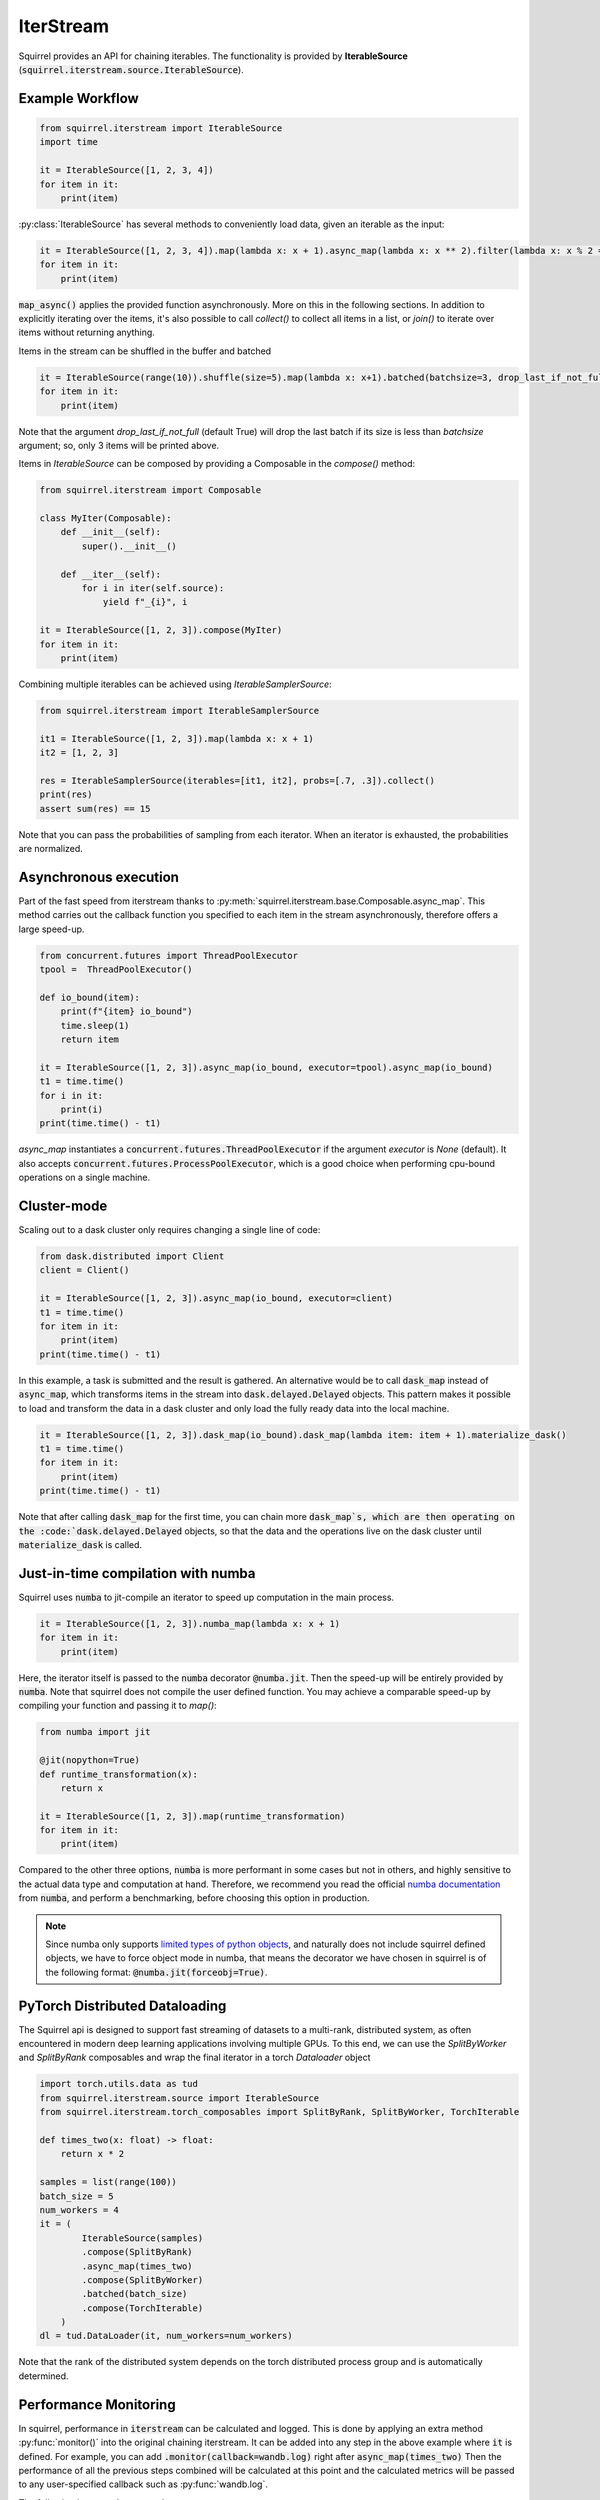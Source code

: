 IterStream
==========

Squirrel provides an API for chaining iterables.
The functionality is provided by **IterableSource** (:code:`squirrel.iterstream.source.IterableSource`).

Example Workflow
----------------

.. code-block:: python

    from squirrel.iterstream import IterableSource
    import time

    it = IterableSource([1, 2, 3, 4])
    for item in it:
        print(item)

:py:class:`IterableSource` has several methods to conveniently load data, given an iterable as the input:

.. code-block:: python

    it = IterableSource([1, 2, 3, 4]).map(lambda x: x + 1).async_map(lambda x: x ** 2).filter(lambda x: x % 2 == 0)
    for item in it:
        print(item)

:code:`map_async()` applies the provided function asynchronously. More on this in the following sections.
In addition to explicitly iterating over the items, it's also possible to call `collect()` to collect all items in a list, or `join()` to iterate over items without returning anything.

Items in the stream can be shuffled in the buffer and batched

.. code-block:: python

    it = IterableSource(range(10)).shuffle(size=5).map(lambda x: x+1).batched(batchsize=3, drop_last_if_not_full=True)
    for item in it:
        print(item)

Note that the argument `drop_last_if_not_full` (default True) will drop the last batch if its size is less than `batchsize` argument; so, only 3 items will be printed above.

Items in `IterableSource` can be composed by providing a Composable in the `compose()` method:

.. code-block:: python

    from squirrel.iterstream import Composable

    class MyIter(Composable):
        def __init__(self):
            super().__init__()

        def __iter__(self):
            for i in iter(self.source):
                yield f"_{i}", i

    it = IterableSource([1, 2, 3]).compose(MyIter)
    for item in it:
        print(item)


Combining multiple iterables can be achieved using `IterableSamplerSource`:

.. code-block:: python

    from squirrel.iterstream import IterableSamplerSource

    it1 = IterableSource([1, 2, 3]).map(lambda x: x + 1)
    it2 = [1, 2, 3]

    res = IterableSamplerSource(iterables=[it1, it2], probs=[.7, .3]).collect()
    print(res)
    assert sum(res) == 15

Note that you can pass the probabilities of sampling from each iterator. When an iterator is exhausted, the probabilities are normalized.

Asynchronous execution
----------------------
Part of the fast speed from iterstream thanks to :py:meth:`squirrel.iterstream.base.Composable.async_map`. This method carries out the callback function you specified to each item in the stream asynchronously, therefore offers a large speed-up.

.. code-block:: python


    from concurrent.futures import ThreadPoolExecutor
    tpool =  ThreadPoolExecutor()

    def io_bound(item):
        print(f"{item} io_bound")
        time.sleep(1)
        return item

    it = IterableSource([1, 2, 3]).async_map(io_bound, executor=tpool).async_map(io_bound)
    t1 = time.time()
    for i in it:
        print(i)
    print(time.time() - t1)

`async_map` instantiates a :code:`concurrent.futures.ThreadPoolExecutor` if the argument `executor` is `None` (default). It also accepts :code:`concurrent.futures.ProcessPoolExecutor`, which is a good choice when performing cpu-bound operations on a single machine.


Cluster-mode
------------
Scaling out to a dask cluster only requires changing a single line of code:

.. code-block:: python

    from dask.distributed import Client
    client = Client()

    it = IterableSource([1, 2, 3]).async_map(io_bound, executor=client)
    t1 = time.time()
    for item in it:
        print(item)
    print(time.time() - t1)

In this example, a task is submitted and the result is gathered. An alternative would be to call :code:`dask_map` instead of :code:`async_map`, which transforms items in the stream into :code:`dask.delayed.Delayed` objects. This pattern makes it possible to load and transform the data in a dask cluster and only load the fully ready data into the local machine.

.. code-block:: python

    it = IterableSource([1, 2, 3]).dask_map(io_bound).dask_map(lambda item: item + 1).materialize_dask()
    t1 = time.time()
    for item in it:
        print(item)
    print(time.time() - t1)

Note that after calling :code:`dask_map` for the first time, you can chain more :code:`dask_map`s, which are then operating on the :code:`dask.delayed.Delayed` objects, so that the data and the operations live on the dask cluster until :code:`materialize_dask` is called.

Just-in-time compilation with numba
-----------------------------------
Squirrel uses :code:`numba` to jit-compile an iterator to speed up computation in the main process.

.. code-block:: python

    it = IterableSource([1, 2, 3]).numba_map(lambda x: x + 1)
    for item in it:
        print(item)


Here, the iterator itself is passed to the :code:`numba` decorator :code:`@numba.jit`. Then the speed-up will be entirely provided by :code:`numba`. Note that squirrel does not compile the user defined function. You may achieve a comparable speed-up by compiling your function and passing it to `map()`:

.. code-block:: python

    from numba import jit

    @jit(nopython=True)
    def runtime_transformation(x):
        return x

    it = IterableSource([1, 2, 3]).map(runtime_transformation)
    for item in it:
        print(item)

Compared to the other three options, :code:`numba` is more performant in some cases but not in others, and highly sensitive to the
actual data type and computation at hand. Therefore, we recommend you read the official `numba documentation`_
from :code:`numba`, and perform a benchmarking, before choosing this option in production.

.. note::

    Since numba only supports `limited types of python objects`_, and naturally does not include
    squirrel defined objects, we have to force object mode in numba, that means the decorator we have chosen in squirrel
    is of the following format: :code:`@numba.jit(forceobj=True)`.

.. _numba documentation: https://numba.pydata.org/numba-doc/latest/index.html
.. _limited types of python objects: https://numba.pydata.org/numba-doc/dev/reference/pysupported.html

PyTorch Distributed Dataloading
-------------------------------
The Squirrel api is designed to support fast streaming of datasets to a multi-rank, distributed system, as often encountered in modern deep learning applications involving multiple GPUs. To this end, we can use the `SplitByWorker` and `SplitByRank` composables and wrap the final iterator in a torch `Dataloader` object

.. code-block:: python

    import torch.utils.data as tud
    from squirrel.iterstream.source import IterableSource
    from squirrel.iterstream.torch_composables import SplitByRank, SplitByWorker, TorchIterable

    def times_two(x: float) -> float:
        return x * 2

    samples = list(range(100))
    batch_size = 5
    num_workers = 4
    it = (
            IterableSource(samples)
            .compose(SplitByRank)
            .async_map(times_two)
            .compose(SplitByWorker)
            .batched(batch_size)
            .compose(TorchIterable)
        )
    dl = tud.DataLoader(it, num_workers=num_workers)

Note that the rank of the distributed system depends on the torch distributed process group and is automatically determined.

Performance Monitoring
-----------------------
In squirrel, performance in :code:`iterstream` can be calculated and logged. This is done by applying an extra method
:py:func:`monitor()` into the original chaining iterstream. It can be added into any step in the above example where
:code:`it` is defined. For example, you can add :code:`.monitor(callback=wandb.log)` right after
:code:`async_map(times_two)` Then the performance of all the previous steps combined will be calculated at this point
and the calculated metrics will be passed to any user-specified callback such as :py:func:`wandb.log`.

The following is a complete example:

.. code-block:: python

    import wandb
    import mlflow
    import numpy as np

    def times_two(x: float) -> float:
        return x * 2

    samples = [np.random.rand(10, 10) for i in range(10 ** 4)]
    batch_size = 5

    with wandb.init(): # or mlflow.start_run()
        it = (
            IterableSource(samples)
            .async_map(times_two)
            .monitor(wandb.log) # or mlflow.log_metrics
            .batched(batch_size)
        )
        it.collect() # or it.take(<some int>).join()

This will create an iterstream with the same transformation logics as it was without the method :code:`monitor`, but the
calculated metrics at step `async_map` is sent to the callback function `wandb.log`. (The calculated metrics is of type
:code:`Dict[str, [int, float]]`, therefore any function takes such argument can be used to plug into
the callback of :code:`monitor`.)

By default, :code:`monitor` calculate two **metrics**: `IOPS` and `throughput`. However, this can be configured by
passing
a data class :py:class:`squirrel.metrics.MetricsConf` to the argument :code:`metrics_conf` in :code:`monitor`.
For details, see :py:mod:`squirrel.iterstream.metrics`.

**Monitoring at different locations** in an iterstream in one run can be achieved by inserting :code:`monitor` with
different `prefix`:

.. code-block:: python

    with wandb.init(): # or mlflow.start_run()
        it = (
            IterableSource(samples)
            .monitor(wandb.log, prefix="(before async_map) ")
            .async_map(times_two)
            .monitor(wandb.log, prefix="(after async_map) ") # or mlflow.log_metrics
            .batched(batch_size)
        )
        it.collect() # or it.take(<some int>).join()

This will generate 4 instead of 2 metrics with each original metric bifurcate into two with different prefixes to
track at which point the metrics are generated. (This does not interfere with :code:`metrics_conf` which determines
which metrics should be used in each :code:`monitor`.)
